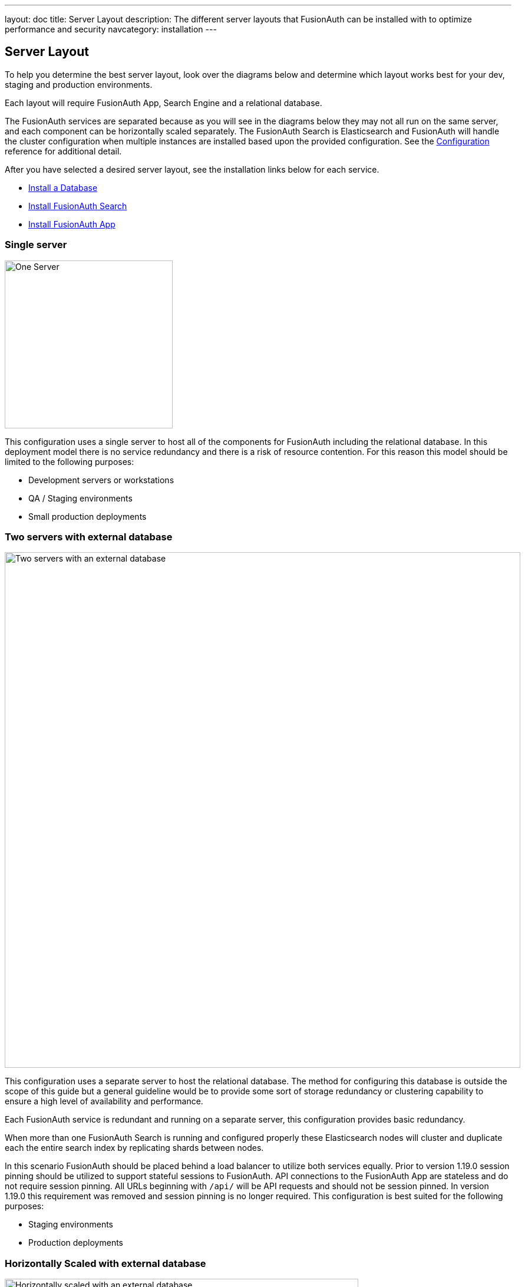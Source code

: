 ---
layout: doc
title: Server Layout
description: The different server layouts that FusionAuth can be installed with to optimize performance and security
navcategory: installation
---

== Server Layout

To help you determine the best server layout, look over the diagrams below and determine which layout works best for your dev, staging and production environments.

Each layout will require FusionAuth App, Search Engine and a relational database.

The FusionAuth services are separated because as you will see in the diagrams below they may not all run on the same server, and each component can be horizontally scaled separately. The FusionAuth Search is Elasticsearch and FusionAuth will handle the cluster configuration when multiple instances are installed based upon the provided configuration. See the link:/docs/v1/tech/reference/configuration[Configuration] reference for additional detail.

After you have selected a desired server layout, see the installation links below for each service.

* link:/docs/v1/tech/installation-guide/database[Install a Database]
* link:/docs/v1/tech/installation-guide/fusionauth-search[Install FusionAuth Search]
* link:/docs/v1/tech/installation-guide/fusionauth-app[Install FusionAuth App]

=== Single server

image::single-server.png[One Server,width=285]

This configuration uses a single server to host all of the components for FusionAuth including the relational database. In this deployment model there is no service redundancy and there is a risk of resource contention. For this reason this model should be limited to the following purposes:

* Development servers or workstations
* QA / Staging environments
* Small production deployments

=== Two servers with external database

image::two-servers-external-db.png[Two servers with an external database,width=875]

This configuration uses a separate server to host the relational database. The method for configuring this database is outside the scope of this guide but a general guideline would be to provide some sort of storage redundancy or clustering capability to ensure a high level of availability and performance.

Each FusionAuth service is redundant and running on a separate server, this configuration provides basic redundancy.

When more than one FusionAuth Search is running and configured properly these Elasticsearch nodes will cluster and duplicate each the entire search index by replicating shards between nodes.

In this scenario FusionAuth should be placed behind a load balancer to utilize both services equally. Prior to version 1.19.0 session pinning should be utilized to support stateful sessions to FusionAuth. API connections to the FusionAuth App are stateless and do not require session pinning. All URLs beginning with `/api/` will be API requests and should not be session pinned. In version 1.19.0 this requirement was removed and session pinning is no longer required. This configuration is best suited for the following purposes:

* Staging environments
* Production deployments

=== Horizontally Scaled with external database

image::n-servers-external-db.png[Horizontally scaled with an external database,width=600]

This configuration uses separate servers to host FusionAuth App, FusionAuth Search and the database. This is a theoretical example of scaling each service individually. This configuration will provide the most flexibility and availability to FusionAuth.

The details regarding load balancing requests and session pinning (when applicable) is the same as the previous example. This highly flexible and performance oriented configuration is best suited for the following purposes:

* Staging environments suitable for load testing
* Production environments
